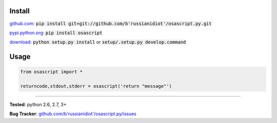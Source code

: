 	
Install
'''''''

github.com_: :code:`pip install git+git://github.com/b'russianidiot'/osascript.py.git`

pypi.python.org_: :code:`pip install osascript`

download_: :code:`python setup.py install` or :code:`setup/.setup.py develop.command`

.. _github.com: http://github.com/b'russianidiot'/osascript.py
.. _pypi.python.org: https://pypi.python.org/pypi/osascript
.. _download: https://github.com/b'russianidiot'/osascript.py/archive/master.zip

	

	

	

Usage 
'''''
.. code-block::

	from osascript import *

	returncode,stdout,stderr = osascript('return "message"')

------------

**Tested**: python 2.6, 2.7, 3+

**Bug Tracker**: `github.com/b'russianidiot'/osascript.py/issues`__

__ https://github.com/b'russianidiot'/osascript.py/issues